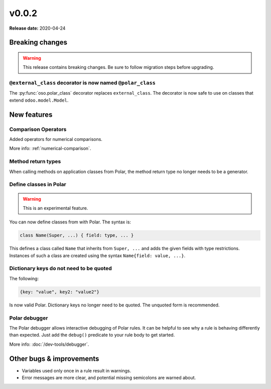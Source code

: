 ======
v0.0.2
======

**Release date:** 2020-04-24

Breaking changes
================

.. TODO remove warning and replace with "None" if no breaking
   changes.

.. warning:: This release contains breaking changes. Be sure
   to follow migration steps before upgrading.

``@external_class`` decorator is now named ``@polar_class``
----------------------------------------------------------
The :py:func:`oso.polar_class` decorator replaces ``external_class``.
The decorator is now safe to use on classes that extend ``odoo.model.Model``.

New features
==============

Comparison Operators
----------------

Added operators for numerical comparisons.

More info: :ref:`numerical-comparison`.

Method return types
----------------

When calling methods on application classes from Polar,
the method return type no longer needs to be a generator.

Define classes in Polar
-----------------------

.. warning:: This is an experimental feature.

You can now define classes from with Polar. The syntax is:

.. code-block:: polar

  class Name(Super, ...) { field: type, ... }

This defines a class called ``Name`` that inherits from ``Super, ...``
and adds the given fields with type restrictions. Instances of such a
class are created using the syntax ``Name{field: value, ...}``.

Dictionary keys do not need to be quoted
--------------------------------

The following:

.. code-block:: polar

  {key: "value", key2: "value2"}

Is now valid Polar. Dictionary keys no longer need to be quoted. The unquoted
form is recommended.

Polar debugger
--------------

The Polar debugger allows interactive debugging of Polar rules. It can be helpful to see
why a rule is behaving differently than expected.  Just add the
``debug()`` predicate to your rule body to get started.

More info: :doc:`/dev-tools/debugger`.

Other bugs & improvements
=========================

- Variables used only once in a rule result in warnings.
- Error messages are more clear, and potential missing semicolons are warned about.

